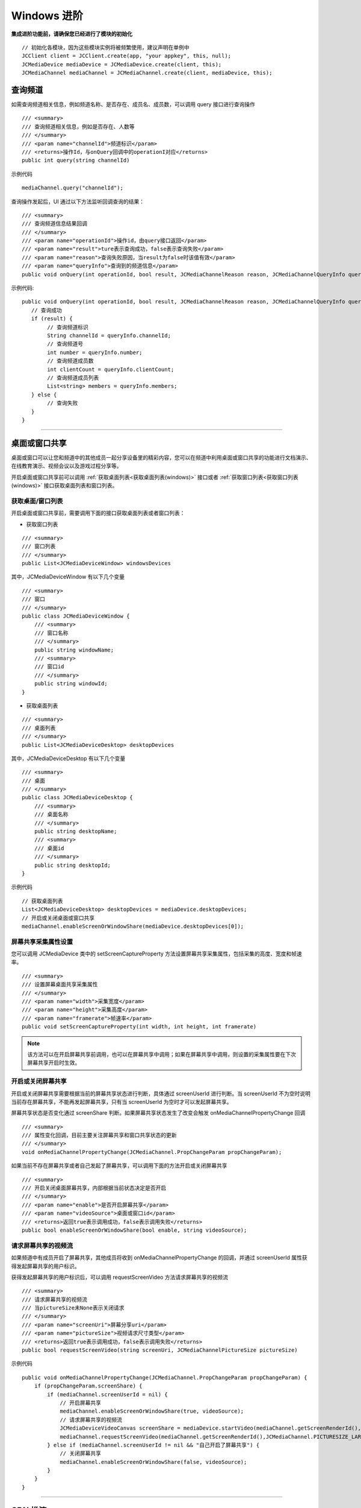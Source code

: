 Windows 进阶
==========================

.. highlight:: csharp

**集成进阶功能前，请确保您已经进行了模块的初始化**
::

    // 初始化各模块，因为这些模块实例将被频繁使用，建议声明在单例中
    JCClient client = JCClient.create(app, "your appkey", this, null);           
    JCMediaDevice mediaDevice = JCMediaDevice.create(client, this);             
    JCMediaChannel mediaChannel = JCMediaChannel.create(client, mediaDevice, this);

.. _查询频道(windows):

查询频道
---------------------------

如需查询频道相关信息，例如频道名称、是否存在、成员名、成员数，可以调用 query 接口进行查询操作
::

    /// <summary>
    /// 查询频道相关信息，例如是否存在、人数等
    /// </summary>
    /// <param name="channelId">频道标识</param>
    /// <returns>操作Id，与onQuery回调中的operationI对应</returns>
    public int query(string channelId)

示例代码

::

    mediaChannel.query("channelId");


查询操作发起后，UI 通过以下方法监听回调查询的结果：
::

    /// <summary>
    /// 查询频道信息结果回调
    /// </summary>
    /// <param name="operationId">操作id，由query接口返回</param>
    /// <param name="result">ture表示查询成功，false表示查询失败</param>
    /// <param name="reason">查询失败原因，当result为false时该值有效</param>
    /// <param name="queryInfo">查询到的频道信息</param>
    public void onQuery(int operationId, bool result, JCMediaChannelReason reason, JCMediaChannelQueryInfo queryInfo);

示例代码::

    public void onQuery(int operationId, bool result, JCMediaChannelReason reason, JCMediaChannelQueryInfo queryInfo) {
       // 查询成功
       if (result) {
            // 查询频道标识
            String channelId = queryInfo.channelId;
            // 查询频道号
            int number = queryInfo.number;
            // 查询频道成员数
            int clientCount = queryInfo.clientCount;
            // 查询频道成员列表
            List<string> members = queryInfo.members;
       } else {
            // 查询失败
       }
    }


^^^^^^^^^^^^^^^^^^^^^^^^^^^^^^^^^

.. _屏幕共享(windows):

桌面或窗口共享
----------------------

桌面或窗口可以让您和频道中的其他成员一起分享设备里的精彩内容，您可以在频道中利用桌面或窗口共享的功能进行文档演示、在线教育演示、视频会议以及游戏过程分享等。

开启桌面或窗口共享前可以调用 :ref:`获取桌面列表<获取桌面列表(windows)>` 接口或者 :ref:`获取窗口列表<获取窗口列表(windows)>` 接口获取桌面列表和窗口列表。

获取桌面/窗口列表
>>>>>>>>>>>>>>>>>>>>>>>>>>>

开启桌面或窗口共享前，需要调用下面的接口获取桌面列表或者窗口列表：

- 获取窗口列表
::

    /// <summary>
    /// 窗口列表
    /// </summary>
    public List<JCMediaDeviceWindow> windowsDevices

其中，JCMediaDeviceWindow 有以下几个变量
::

    /// <summary>
    /// 窗口
    /// </summary>
    public class JCMediaDeviceWindow {
        /// <summary>
        /// 窗口名称
        /// </summary>
        public string windowName;
        /// <summary>
        /// 窗口id
        /// </summary>
        public string windowId;
    }

- 获取桌面列表
::

    /// <summary>
    /// 桌面列表
    /// </summary>
    public List<JCMediaDeviceDesktop> desktopDevices

其中，JCMediaDeviceDesktop 有以下几个变量
::

    /// <summary>
    /// 桌面
    /// </summary>
    public class JCMediaDeviceDesktop {
        /// <summary>
        /// 桌面名称
        /// </summary>
        public string desktopName;
        /// <summary>
        /// 桌面id
        /// </summary>
        public string desktopId;
    }


示例代码
::

    // 获取桌面列表
    List<JCMediaDeviceDesktop> desktopDevices = mediaDevice.desktopDevices;
    // 开启或关闭桌面或窗口共享
    mediaChannel.enableScreenOrWindowShare(mediaDevice.desktopDevices[0]);


屏幕共享采集属性设置
>>>>>>>>>>>>>>>>>>>>>>>>>>>

您可以调用 JCMediaDevice 类中的 setScreenCaptureProperty 方法设置屏幕共享采集属性，包括采集的高度、宽度和帧速率。
::

    /// <summary>
    /// 设置屏幕桌面共享采集属性
    /// </summary>
    /// <param name="width">采集宽度</param>
    /// <param name="height">采集高度</param>
    /// <param name="framerate">帧速率</param>
    public void setScreenCaptureProperty(int width, int height, int framerate)

.. note:: 该方法可以在开启屏幕共享前调用，也可以在屏幕共享中调用；如果在屏幕共享中调用，则设置的采集属性要在下次屏幕共享开启时生效。


开启或关闭屏幕共享
>>>>>>>>>>>>>>>>>>>>>>>>>>>

开启或关闭屏幕共享需要根据当前的屏幕共享状态进行判断，具体通过 screenUserId 进行判断。当 screenUserId 不为空时说明当前存在屏幕共享，不能再发起屏幕共享，只有当 screenUserId 为空时才可以发起屏幕共享。

屏幕共享状态是否变化通过 screenShare 判断。如果屏幕共享状态发生了改变会触发 onMediaChannelPropertyChange 回调
::

    /// <summary>
    /// 属性变化回调，目前主要关注屏幕共享和窗口共享状态的更新
    /// </summary>
    void onMediaChannelPropertyChange(JCMediaChannel.PropChangeParam propChangeParam);

如果当前不存在屏幕共享或者自己发起了屏幕共享，可以调用下面的方法开启或关闭屏幕共享
::

    /// <summary>
    /// 开启关闭桌面屏幕共享，内部根据当前状态决定是否开启
    /// </summary>
    /// <param name="enable">是否开启屏幕共享</param>
    /// <param name="videoSource">桌面或窗口id</param>
    /// <returns>返回true表示调用成功，false表示调用失败</returns>
    public bool enableScreenOrWindowShare(bool enable, string videoSource);


请求屏幕共享的视频流
>>>>>>>>>>>>>>>>>>>>>>>>>>>

如果频道中有成员开启了屏幕共享，其他成员将收到 onMediaChannelPropertyChange 的回调，并通过 screenUserId 属性获得发起屏幕共享的用户标识。

获得发起屏幕共享的用户标识后，可以调用 requestScreenVideo 方法请求屏幕共享的视频流
::
    
    /// <summary>
    /// 请求屏幕共享的视频流
    /// 当pictureSize未None表示关闭请求
    /// </summary>
    /// <param name="screenUri">屏幕分享uri</param>
    /// <param name="pictureSize">视频请求尺寸类型</param>
    /// <returns>返回true表示调用成功，false表示调用失败</returns>
    public bool requestScreenVideo(string screenUri, JCMediaChannelPictureSize pictureSize)

示例代码

::

    public void onMediaChannelPropertyChange(JCMediaChannel.PropChangeParam propChangeParam) {
        if (propChangeParam.screenShare) {
            if (mediaChannel.screenUserId = nil) {
                // 开启屏幕共享
                mediaChannel.enableScreenOrWindowShare(true, videoSource);
                // 请求屏幕共享的视频流
                JCMediaDeviceVideoCanvas screenShare = mediaDevice.startVideo(mediaChannel.getScreenRenderId(), JCMediaDevice.RENDER_FULL_CONTENT);
                mediaChannel.requestScreenVideo(mediaChannel.getScreenRenderId(),JCMediaChannel.PICTURESIZE_LARGE);
            } else if (mediaChannel.screenUserId != nil && "自己开启了屏幕共享") {
                // 关闭屏幕共享
                mediaChannel.enableScreenOrWindowShare(false, videoSource);
            }
        }
    }



^^^^^^^^^^^^^^^^^^^^^^^^^^^^^^^^^

.. _CDN 推流(windows):


CDN 推流
----------------------

CDN 推流服务适用于各类音视频直播场景，如企业级音视频会议、赛事、游戏直播、在线教育、娱乐直播等。

CDN 推流集成简单高效，开发者只需调用相关 API 即可将 CDN 推流无缝对接到自己的业务应用中。

推流地址设置
>>>>>>>>>>>>>>>>>>>>>>>>>>>

如要开启 CDN 推流，需在 **加入频道前** 进行 CDN 推流地址的设置。具体为通过 JOIN_PARAM_CDN 关键字进行配置

示例代码

::

    // 设置 CDN 推流地址
    Dictionary<string, string> joinparams = new Dictionary<string, string>();
    joinparams.Add(JCMediaChannelConstants.JOIN_PARAM_CDN, "your cdnurl");
    // 加入频道
    mediaChannel.join("channelId", joinparams);


CDN 状态获取
>>>>>>>>>>>>>>>>>>>>>>>>>>>

开启 CDN 推流前需要判断 CDN 的状态，通过 cdnState 属性获取推流器状态。只有 CDN 当前状态不为 JCMediaChannelCdnStateNone 时才可以进行 CDN 推流。其中，CDN 推流状态有以下几种：
::

    /// 无法进行CDN推流
    None,
    /// 可以开启CDN推流
    Ready,
    /// CDN推流中
    Running


CDN 状态的变化通过 onMediaChannelPropertyChange 回调上报
::

        /// <summary>
        /// 属性变化回调，目前主要关注屏幕共享和窗口共享状态的更新
        /// </summary>
        void onMediaChannelPropertyChange(JCMediaChannel.PropChangeParam propChangeParam);


开启或关闭 CDN 推流
>>>>>>>>>>>>>>>>>>>>>>>>>>>

CDN 状态获取后，即可根据 CDN 的状态开启或关闭 CDN 推流，接口如下
::

    /// <summary>
    /// 开关Cdn推流，内部根据当前状态决定是否开启
    /// 在收到onMediaChannelPropertyChange回调时检查cdnState
    /// </summary>
    /// <param name="enable">是否开启cdn推流</param>
    /// <param name="keyInterval">推流关键帧间隔(毫秒)，当 enable 为 true 时有效，-1表示使用默认值(5000毫秒)</param>
    /// <returns>返回true表示调用成功，false表示调用失败</returns>
    public bool enableCdn(bool enable, int keyInterval)

示例代码

::

    public void onMediaChannelPropertyChange(JCMediaChannel.PropChangeParam propChangeParam) {
        if (propChangeParam.cdnState) { // CDN 状态变化
            // 根据CDN推流状态判断是否开启推流
            if (mediaChannel.cdnState == JCMediaChannelCdnState.None) {
                // 无法使用 CDN 推流
            } else if (mediaChannel.cdnState == JCMediaChannelCdnState.Ready) {
                // 可以开启 CDN 推流
                mediaChannel.enableCdn(true);
            } else if (mediaChannel.cdnState == JCMediaChannelCdnState.Running) {
                // CDN 推流中，可以关闭 CDN 推流
                mediaChannel.enableCdn(false);
            }
        }
    }


^^^^^^^^^^^^^^^^^^^^^^^^^^^^^^^^

.. _音视频录制(windows):

服务器音视频录制
------------------------

服务器音频视频录制将录制的文件保存在七牛云上，因此，如果需要进行服务器音视频录制，需要在加入频道之前设置录制参数，然后在加入频道的时候传入录制参数。

设置录制参数
>>>>>>>>>>>>>>>>>>>>>>>>>>>>>

服务器音频视频录制将录制的文件保存在七牛云上，因此，如果需要进行服务器音视频录制，需要在加入频道之前通过 JOIN_PARAM_RECORD 关键字设置录制参数，然后在加入频道的时候传入录制参数。

示例代码
::

    // 设置录制参数
    JObject json = new JObject();
    json.Add("MtcConfIsVideoKey", true);
    JObject storageObj = new JObject();
    storageObj.Add("Protocol", "qiniu");
    storageObj.Add("BucketName", bucketName);
    storageObj.Add("SecretKey", secretKey);
    storageObj.Add("AccessKey", accessKey);
    storageObj.Add("FileKey", fileName);
    json.Add("Storage", storageObj);

    Dictionary<string, string> joinparams = new Dictionary<string, string>();
    joinparams.Add(JCMediaChannelConstants.JOIN_PARAM_RECORD, json.ToString());
    // 加入频道
    mediaChannel.join("channelId", joinparams);


.. note:: 
    
       AccessKey、SecretKey、BucketName、fileKey 需要在七牛云注册账号之后获得。
       如果进行音频录制，需要将 MtcConfIsVideoKey 值设为 false。


获取录制状态
>>>>>>>>>>>>>>>>>>>>>>>>>>>>>

录制参数设置好后，需要根据目前的录制状态来判断是否启音视频录制。其中录制状态可通过 recordState 属性获得。

recordState 有::

    /// 无法进行视频录制
    None,
    /// 可以开启视频录制
    Ready,
    /// 视频录制中
    Running

录制状态的变化通过 onMediaChannelPropertyChange 回调上报
::

        /// <summary>
        /// 属性变化回调，目前主要关注屏幕共享和窗口共享状态的更新
        /// </summary>
        void onMediaChannelPropertyChange(JCMediaChannel.PropChangeParam propChangeParam);


开启或关闭音视频录制
>>>>>>>>>>>>>>>>>>>>>>>>>>>>>

录制状态获取后，即可根据录制状态调用下面的接口开启或关闭音视频录制
::

    /// <summary>
    /// 开关视频录制，内部根据当前状态决定是否开启
    /// <param name="enable">是否开启屏幕录制</param>
    /// </summary>
    /// <returns>返回true表示调用成功，false表示调用失败</returns>
    public bool enableRecord(bool enable)
   

示例代码
::

    public void onMediaChannelPropertyChange(JCMediaChannel.PropChangeParam propChangeParam) {
        if (changeParam.recordState) { // 录制状态变化 {
            // 根据音视频录制状态判断是否开启音视频录制
            if (mediaChannel.recordState == JCMediaChannelRecordState.None) {
                // 无法进行音视频录制
            } else if (mediaChannel.recordState == JCMediaChannelRecordState.Ready) {
                // 可以开启音视频录制
                mediaChannel.enableRecord(true);
            } else if (mediaChannel.recordState == JCMediaChannelRecordState.Running) {
                // 音视频录制中，可以关闭音视频录制
                mediaChannel.enableRecord(false);
            }
        }
    }


^^^^^^^^^^^^^^^^^^^^^^^^^^^^^^^^^^

.. _发送消息(windows):


发送消息
-------------------------

如果想在频道中给其他成员发送消息，可以调用下面的接口
::

    /// <summary>
    /// 频道中发送消息，当 toUserId 不为 null 时，content 不能大于 4k
    /// </summary>
    /// <param name="type">消息类型</param>
    /// <param name="content">消息内容</param>
    /// <param name="toUserId">接收方成员的userid，值为null发送给所有人</param>
    /// <returns>是否发送成功</returns>
    public bool sendMessage(string type,string content,string toUserId)

其中，消息类型（type）为自定义类型。

示例代码

::

    public void onJoin(bool result, JCMediaChannelReason reason, string channelId) {
        // 发送给所有成员
        mediaChannel.sendMessage("text", "content", null);
        // 发送给某个成员
        mediaChannel.sendMessage("text", "content", "userId");
    }


当频道中的其他成员收到消息时，会收到 onMessageReceive 回调
::

    /// <summary>
    /// 接收频道消息的回调
    /// </summary>
    /// <param name="type">消息类型</param>
    /// <param name="content">消息内容</param>
    /// <param name="fromUserId">消息发送成员userId</param>
    public void onMessageReceive(string type, string content, string fromUserId);

